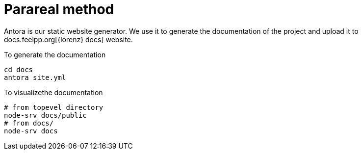 = Parareal method

Antora is our static website generator. 
We use it to generate the documentation of the project and upload it to docs.feelpp.org[{lorenz} docs] website.

.To generate the documentation
----
cd docs
antora site.yml
----

.To visualizethe documentation
----
# from topevel directory
node-srv docs/public
# from docs/
node-srv docs
----
